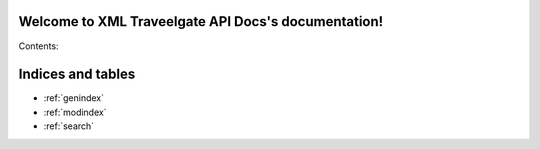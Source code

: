 .. XML Travelgate API Docs documentation master file, created by
   sphinx-quickstart on Thu Sep 25 12:32:25 2014.
   You can adapt this file completely to your liking, but it should at least
   contain the root `toctree` directive.

Welcome to XML Traveelgate API Docs's documentation!
===================================================

Contents:



Indices and tables
==================

* :ref:`genindex`
* :ref:`modindex`
* :ref:`search`

